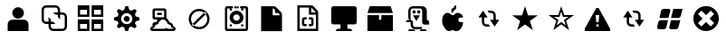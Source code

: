 SplineFontDB: 3.0
FontName: Untitled1
FullName: Untitled1
FamilyName: Untitled1
Weight: Medium
Copyright: Created by redhat with FontForge 2.0 (http://fontforge.sf.net)
UComments: "2012-1-11: Created." 
Version: 001.000
ItalicAngle: 0
UnderlinePosition: -100
UnderlineWidth: 50
Ascent: 800
Descent: 200
LayerCount: 2
Layer: 0 0 "Back"  1
Layer: 1 0 "Fore"  0
NeedsXUIDChange: 1
XUID: [1021 1002 697144359 9887545]
OS2Version: 0
OS2_WeightWidthSlopeOnly: 0
OS2_UseTypoMetrics: 1
CreationTime: 1326250725
ModificationTime: 1326256946
OS2TypoAscent: 0
OS2TypoAOffset: 1
OS2TypoDescent: 0
OS2TypoDOffset: 1
OS2TypoLinegap: 0
OS2WinAscent: 0
OS2WinAOffset: 1
OS2WinDescent: 0
OS2WinDOffset: 1
HheadAscent: 0
HheadAOffset: 1
HheadDescent: 0
HheadDOffset: 1
OS2Vendor: 'PfEd'
DEI: 91125
Encoding: ISO8859-1
UnicodeInterp: none
NameList: Adobe Glyph List
DisplaySize: -48
AntiAlias: 1
FitToEm: 1
WinInfo: 0 27 11
BeginChars: 256 20

StartChar: a
Encoding: 97 97 0
Width: 1000
VWidth: 0
Flags: HO
LayerCount: 2
Fore
SplineSet
660.527 459.993 m 0
 660.527 371.342 588.657 299.471 500 299.471 c 0
 411.344 299.471 339.474 371.342 339.474 459.993 c 0
 339.474 548.65 411.344 620.521 500 620.521 c 0
 588.657 620.521 660.527 548.65 660.527 459.993 c 0
340 267.996 m 2
 660 267.996 l 2
 730.912 267.996 788 207.434 788 139.997 c 2
 788 -52 l 1
 212 -52 l 1
 212 139.997 l 2
 212 210.908 269.089 267.996 340 267.996 c 2
EndSplineSet
EndChar

StartChar: b
Encoding: 98 98 1
Width: 1000
VWidth: 0
Flags: HO
LayerCount: 2
Fore
SplineSet
276 652 m 1
 532 652 l 2
 602.912 652 660 594.912 660 524 c 2
 660 460 l 1
 724 460 l 2
 794.912 460 852 402.912 852 332 c 2
 852 76 l 2
 852 5.08789 794.912 -52 724 -52 c 2
 468 -52 l 2
 397.088 -52 340 5.08789 340 76 c 2
 340 140 l 1
 276 140 l 2
 205.088 140 148 197.088 148 268 c 2
 148 524 l 2
 148 594.912 205.088 652 276 652 c 1
276 588 m 2
 240.544 588 212 559.456 212 524 c 2
 212 268 l 2
 212 232.544 238.586 204 276 204 c 2
 340 204 l 1
 340 332 l 1
 404 268 l 1
 404 204 l 1
 468 204 l 1
 532 140 l 1
 404 140 l 1
 404 76 l 2
 404 40.5439 432.544 12 468 12 c 2
 724 12 l 2
 759.456 12 788 40.5439 788 76 c 2
 788 332 l 2
 788 367.456 759.456 396 724 396 c 2
 660 396 l 1
 660 268 l 1
 596 332 l 1
 596 396 l 1
 532 396 l 1
 468 460 l 1
 596 460 l 1
 596 524 l 2
 596 559.456 567.456 588 532 588 c 2
 276 588 l 2
EndSplineSet
EndChar

StartChar: c
Encoding: 99 99 2
Width: 1000
VWidth: 0
Flags: HO
LayerCount: 2
Fore
SplineSet
532 268 m 1
 852 268 l 1
 852 -52 l 1
 532 -52 l 1
 532 268 l 1
596 140 m 1
 596 12 l 1
 788 12 l 1
 788 140 l 1
 596 140 l 1
148 268 m 1
 468 268 l 1
 468 -52 l 1
 148 -52 l 1
 148 268 l 1
212 140 m 1
 212 12 l 1
 404 12 l 1
 404 140 l 1
 212 140 l 1
532 652 m 1
 852 652 l 1
 852 332 l 1
 532 332 l 1
 532 652 l 1
596 524 m 1
 596 396 l 1
 788 396 l 1
 788 524 l 1
 596 524 l 1
148 652 m 1
 468 652 l 1
 468 332 l 1
 148 332 l 1
 148 652 l 1
212 524 m 1
 212 396 l 1
 404 396 l 1
 404 524 l 1
 212 524 l 1
EndSplineSet
EndChar

StartChar: d
Encoding: 100 100 3
Width: 1000
VWidth: 0
Flags: HO
LayerCount: 2
Fore
SplineSet
582.169 299.512 m 0
 582.169 254.131 545.381 217.343 500 217.343 c 0
 454.619 217.343 417.831 254.131 417.831 299.512 c 0
 417.831 344.892 454.619 381.68 500 381.68 c 0
 545.381 381.68 582.169 344.892 582.169 299.512 c 0
463.586 651.998 m 1
 537.385 652 l 1
 571.371 549.07 l 1
 626.72 525.766 l 1
 722.853 574.317 l 1
 775.288 522.853 l 1
 726.736 426.72 l 1
 750.041 370.4 l 1
 852 336.414 l 1
 852 262.615 l 1
 750.041 228.629 l 1
 726.736 173.28 l 1
 775.288 76.1768 l 1
 722.853 24.7119 l 1
 626.72 73.2637 l 1
 571.371 49.959 l 1
 537.385 -52 l 1
 463.586 -52 l 1
 429.6 49.959 l 1
 373.28 73.2637 l 1
 278.119 24.7119 l 1
 225.683 77.1475 l 1
 274.234 173.28 l 1
 250.93 228.629 l 1
 148 263.586 l 1
 148 335.442 l 1
 148 336.412 l 1
 249.959 370.398 l 1
 274.234 426.719 l 1
 225.683 521.88 l 1
 278.119 574.315 l 1
 373.28 525.764 l 1
 429.6 550.04 l 1
 463.586 651.998 l 1
499.516 456.819 m 0
 412.676 456.819 343.18 386.352 343.18 299.512 c 0
 343.18 212.671 412.676 142.204 499.517 142.204 c 0
 586.357 142.204 656.824 212.671 656.824 299.512 c 0
 656.824 386.352 586.357 456.819 499.516 456.819 c 0
EndSplineSet
EndChar

StartChar: e
Encoding: 101 101 4
Width: 1000
VWidth: 0
Flags: HO
LayerCount: 2
Fore
SplineSet
276.002 587.996 m 1
 532.003 587.996 l 2
 568.113 587.996 596.003 561.737 596.003 523.997 c 2
 596.003 332 l 2
 596.003 323.481 593.04 316.153 590.007 308 c 1
 631.397 285.044 664.194 247.495 680.008 202.005 c 1
 741.193 192.398 788.009 139.881 788.009 75.9971 c 1
 823.355 75.9971 852.01 47.3447 852.01 11.998 c 0
 852.01 -23.3428 823.355 -52.001 788.009 -52.001 c 2
 212.001 -52.001 l 2
 176.654 -52.001 148 -23.3428 148 11.998 c 0
 148 47.3447 176.654 75.9971 212.001 75.9971 c 1
 212.001 98.998 212.001 139.996 212.001 139.996 c 2
 212.001 174.498 238.667 204.002 276.002 204.002 c 2
 320.003 204.002 l 1
 324.816 217.454 332.536 230.075 340.003 242.004 c 1
 340.003 268.001 l 1
 276.002 268.001 l 2
 232.654 268.001 212.001 292.608 212.001 332 c 2
 212.001 523.997 l 2
 212.001 561.078 236.528 587.996 276.002 587.996 c 1
276.002 523.997 m 1
 276.002 332 l 1
 500.005 332 l 1
 532.006 332 l 1
 532.006 523.997 l 1
 340.003 523.997 l 1
 276.002 523.997 l 1
340.003 459.998 m 1
 468.005 459.998 l 1
 468.005 395.999 l 1
 340.003 395.999 l 1
 340.003 459.998 l 1
500.005 268.001 m 1
 500.005 267.988 l 1
 444.146 267.988 397.575 230.535 380.003 179.989 c 0
 373.437 161.442 360.141 144.527 340.003 139.983 c 0
 336.772 139.279 333.6 137.999 330.003 137.999 c 0
 301.085 137.999 276.002 109.424 276.002 75.9971 c 0
 276.002 61.1045 272.315 43.9971 244.001 43.9971 c 0
 223.676 43.9971 212.001 31.6709 212.001 11.998 c 1
 532.006 11.998 l 2
 578.775 11.998 583.709 27.9717 596.006 43.9971 c 1
 606.483 25.8535 610.271 11.998 660.007 11.998 c 2
 788.009 11.998 l 1
 788.009 31.6709 776.335 43.9971 756.009 43.9971 c 0
 727.694 43.9971 724.008 61.1045 724.008 75.9971 c 0
 724.008 109.424 698.924 137.999 670.008 137.999 c 0
 643.985 137.999 627.627 158.479 620.007 180.002 c 0
 602.436 230.555 555.863 268.001 500.005 268.001 c 1
EndSplineSet
EndChar

StartChar: f
Encoding: 102 102 5
Width: 1000
VWidth: 0
Flags: HO
LayerCount: 2
Fore
SplineSet
276.553 299.99 m 0
 276.552 176.585 376.594 76.5469 499.999 76.5469 c 0
 623.406 76.5469 723.447 176.585 723.447 299.99 c 0
 723.447 423.401 623.406 523.439 500 523.439 c 0
 376.593 523.439 276.552 423.401 276.553 299.99 c 0
296.354 141.603 m 1
 341.608 96.3486 l 1
 703.646 458.384 l 1
 658.392 503.638 l 1
 296.354 141.603 l 1
500 587.439 m 0
 658.753 587.439 787.447 458.748 787.447 299.99 c 0
 787.447 141.238 658.753 12.5469 499.999 12.5469 c 0
 341.247 12.5469 212.553 141.238 212.553 299.99 c 0
 212.553 458.748 341.247 587.439 500 587.439 c 0
EndSplineSet
EndChar

StartChar: l
Encoding: 108 108 6
Width: 1000
VWidth: 0
Flags: HO
LayerCount: 2
Fore
SplineSet
404 651.99 m 2
 596 651.99 l 1
 660 651.99 l 2
 730.912 651.99 788 594.903 788 523.992 c 2
 788 267.996 l 1
 823.456 267.996 852 239.452 852 203.997 c 2
 852 139.998 l 1
 788 139.998 l 1
 724 139.998 l 2
 688.544 139.998 660 168.541 660 203.997 c 2
 660 267.996 l 1
 660 523.992 l 2
 660 559.447 631.456 587.991 596 587.991 c 2
 404 587.991 l 2
 368.544 587.991 340 559.447 340 523.992 c 2
 340 267.996 l 1
 375.456 267.996 404 239.452 404 203.997 c 2
 404 139.998 l 2
 404 104.542 432.544 75.998 468 75.998 c 2
 596 75.998 l 1
 660 75.998 l 1
 660 40.543 631.456 11.999 596 11.999 c 2
 468 11.999 l 2
 397.088 11.999 340 69.0869 340 139.998 c 2
 340 203.997 l 1
 276 203.997 l 1
 212 203.997 l 1
 212 239.452 240.544 267.996 276 267.996 c 2
 340 267.996 l 2
 306.157 267.996 276 291.793 276 331.995 c 2
 276 523.992 l 2
 276 594.903 333.088 651.99 404 651.99 c 2
468.526 524.519 m 0
 486.491 506.555 486.491 477.431 468.526 459.467 c 0
 450.563 441.502 421.438 441.502 403.474 459.467 c 0
 385.509 477.431 385.509 506.556 403.474 524.519 c 0
 421.438 542.483 450.562 542.483 468.526 524.519 c 0
596.526 524.519 m 0
 614.491 506.555 614.491 477.431 596.526 459.467 c 0
 578.563 441.502 549.438 441.502 531.474 459.467 c 0
 513.509 477.431 513.509 506.556 531.474 524.519 c 0
 549.438 542.483 578.562 542.483 596.526 524.519 c 0
404 395.994 m 1
 596 395.994 l 1
 500 235.996 l 1
 404 395.994 l 1
340 11.999 m 2
 404 11.999 l 2
 439.456 11.999 468 -16.5439 468 -52 c 1
 404 -52 l 1
 340 -52 l 1
 276 -52 l 1
 276 -16.5439 304.544 11.999 340 11.999 c 2
660 11.999 m 2
 724 11.999 l 2
 759.456 11.999 788 -16.5439 788 -52 c 1
 724 -52 l 1
 660 -52 l 1
 596 -52 l 1
 596 -16.5439 624.544 11.999 660 11.999 c 2
EndSplineSet
EndChar

StartChar: w
Encoding: 119 119 7
Width: 1000
VWidth: 0
Flags: HO
LayerCount: 2
Fore
SplineSet
255.161 267.99 m 2
 447.161 267.99 l 1
 404.494 75.9902 l 2
 397.124 42.8252 369.542 11.9902 326.271 11.9902 c 2
 210.64 11.9902 l 2
 154.922 11.9902 138.256 41.4043 153.211 97.2188 c 1
 176.938 203.99 l 2
 186.608 247.503 220.984 267.99 255.161 267.99 c 2
212.001 331.99 m 1
 254.668 523.989 l 2
 262.038 557.161 289.619 587.989 332.89 587.989 c 2
 460.89 587.989 l 2
 494.491 587.989 521.416 571.074 510.123 528.931 c 2
 460.89 331.99 l 1
 212.001 331.99 l 1
788 267.99 m 1
 738.223 75.9902 l 1
 730.853 42.8252 703.271 11.9902 660 11.9902 c 2
 532 11.9902 l 2
 502.65 11.9902 473.315 36.1367 484.09 76.3486 c 2
 532 267.99 l 1
 788 267.99 l 1
724 331.99 m 2
 532 331.99 l 1
 542.766 375.049 l 1
 596 587.989 l 1
 852 587.989 l 1
 802.223 395.989 l 1
 792.553 352.482 758.177 331.99 724 331.99 c 2
EndSplineSet
EndChar

StartChar: m
Encoding: 109 109 8
Width: 1000
VWidth: 0
Flags: HO
LayerCount: 2
Fore
SplineSet
596 652 m 1
 596 588 l 2
 596 552.544 567.456 524 532 524 c 1
 532 488.544 503.456 460 468 460 c 1
 468 524 l 2
 468 559.456 496.544 588 532 588 c 1
 532 623.456 560.544 652 596 652 c 1
212 268 m 2
 212 377.21 270.846 460 372 460 c 0
 424.275 460 459.23 396 500 396 c 0
 543.101 396 586.815 460 628 460 c 0
 713.433 460 788 399.315 788 332 c 1
 724 332 l 2
 674.662 332 660 313.344 660 268 c 0
 659.373 234.521 679.533 198.176 724 204 c 1
 788 204 l 1
 788 65.1133 699.064 -52 596 -52 c 0
 560.544 -52 542 -23.4561 500 -23.4561 c 0
 458 -23.4561 439.456 -52 404 -52 c 0
 318.544 -52 212 113.396 212 204 c 2
 212 268 l 2
EndSplineSet
EndChar

StartChar: x
Encoding: 120 120 9
Width: 1000
VWidth: 0
Flags: HO
LayerCount: 2
Fore
SplineSet
852.001 299.993 m 0
 852.001 105.594 694.404 -52 500 -52 c 0
 305.596 -52 148 105.594 148 299.993 c 0
 148 494.406 305.596 652 500 652 c 0
 694.404 652 852.001 494.406 852.001 299.993 c 0
275.999 428 m 1
 403.999 300 l 1
 275.999 172 l 1
 371.999 75.9873 l 1
 499.999 204 l 1
 627.999 75.9873 l 1
 724 172 l 1
 595.999 299.987 l 1
 724 428 l 1
 627.999 523.987 l 1
 499.999 396 l 1
 371.999 523.987 l 1
 275.999 428 l 1
EndSplineSet
EndChar

StartChar: g
Encoding: 103 103 10
Width: 1000
VWidth: 0
Flags: HO
LayerCount: 2
Fore
SplineSet
340.003 555.991 m 0
 340.003 573.668 354.332 587.991 372.002 587.991 c 0
 389.672 587.991 404.002 573.668 404.002 555.991 c 2
 404.002 523.992 l 1
 372.002 523.992 l 2
 354.332 523.992 340.003 538.321 340.003 555.991 c 0
723.997 555.991 m 0
 723.997 538.321 709.668 523.992 691.997 523.992 c 2
 659.998 523.992 l 1
 659.998 555.991 l 2
 659.998 573.668 674.327 587.991 691.997 587.991 c 0
 709.668 587.991 723.997 573.668 723.997 555.991 c 0
340.003 107.998 m 0
 340.003 125.675 354.332 139.997 372.002 139.997 c 2
 404.002 139.997 l 1
 404.002 107.998 l 2
 404.002 90.3281 389.672 75.998 372.002 75.998 c 0
 354.332 75.998 340.003 90.3281 340.003 107.998 c 0
723.997 107.998 m 0
 723.997 90.3281 709.668 75.998 691.997 75.998 c 0
 674.327 75.998 659.998 90.3281 659.998 107.998 c 2
 659.998 139.997 l 1
 691.997 139.997 l 2
 709.668 139.997 723.997 125.675 723.997 107.998 c 0
595.999 619.99 m 0
 595.999 602.32 581.67 587.991 563.999 587.991 c 0
 546.329 587.991 532 602.32 532 619.99 c 0
 532 637.667 546.329 651.99 563.999 651.99 c 0
 581.67 651.99 595.999 637.667 595.999 619.99 c 0
532 619.99 m 0
 532 602.32 517.67 587.991 500 587.991 c 0
 482.33 587.991 468.001 602.32 468.001 619.99 c 0
 468.001 637.667 482.33 651.99 500 651.99 c 0
 517.67 651.99 532 637.667 532 619.99 c 0
441.134 331.995 m 0
 441.716 306.689 452.577 282.178 470.899 264.738 c 0
 512.077 225.552 584.806 238.748 611.902 288.687 c 0
 639.07 338.766 609.842 405.747 554.707 420.006 c 0
 499.277 434.342 439.79 389.235 441.134 331.995 c 0
723.997 331.995 m 0
 723.421 292.456 711.057 253.391 688.573 220.854 c 0
 636.869 146.026 530.707 119.485 448.763 158.935 c 0
 366.939 198.32 322.441 297.173 347.285 384.558 c 0
 372.508 473.279 464.884 534.174 556.454 522.449 c 0
 649.412 510.552 725.341 425.747 723.997 331.995 c 0
276.004 -52 m 2
 236.49 -52 212.004 -28.2178 212.004 11.999 c 2
 212.645 587.991 l 1
 214.948 625.942 237.63 651.99 276.004 651.99 c 0
 286.979 651.223 389.89 651.99 404.002 651.99 c 0
 451.227 651.99 452.424 587.991 404.002 587.991 c 0
 385.205 587.991 294.787 587.991 275.997 587.991 c 1
 275.997 395.994 275.997 203.996 275.997 11.999 c 1
 446.657 11.999 617.323 11.999 787.99 11.999 c 1
 787.99 203.996 787.99 395.994 787.99 587.991 c 1
 659.998 587.991 l 2
 614.092 587.991 614.328 651.99 659.998 651.99 c 0
 674.449 651.03 773.199 651.99 787.996 651.99 c 0
 831.688 651.99 851.995 619.556 851.995 587.991 c 2
 851.995 11.999 l 2
 851.995 -25.9521 823.343 -52 787.996 -52 c 2
 276.004 -52 l 2
EndSplineSet
EndChar

StartChar: h
Encoding: 104 104 11
Width: 1000
VWidth: 0
Flags: H
LayerCount: 2
Fore
SplineSet
595.999 523.992 m 2
 595.999 556.279 565.51 587.997 532 587.997 c 1
 532 395.994 l 1
 723.997 395.994 l 1
 723.997 427.507 703.984 459.993 659.998 459.993 c 2
 595.999 459.993 l 1
 595.999 523.992 l 2
212.004 651.99 m 1
 532 651.99 l 2
 560.582 651.99 595.999 651.99 627.998 619.99 c 2
 755.997 491.992 l 2
 787.996 459.993 787.99 429.702 787.996 395.994 c 2
 787.996 -51.9746 l 1
 212.004 -52 l 1
 212.004 651.99 l 1
EndSplineSet
EndChar

StartChar: i
Encoding: 105 105 12
Width: 1000
VWidth: 0
Flags: H
LayerCount: 2
Fore
SplineSet
212 652 m 1
 596 652 l 2
 623.865 652 638.604 643.398 660 622.003 c 2
 748 532 l 2
 769.958 510.048 788 489.702 788 460 c 2
 788 -52 l 1
 212 -52 l 1
 212 652 l 1
276 588 m 1
 276 12 l 1
 724 12 l 1
 724 396 l 1
 532 396 l 1
 532 588 l 1
 276 588 l 1
596 588 m 1
 596 460 l 1
 724 460 l 1
 596 588 l 1
404 332 m 2
 468 332 l 1
 468 268 l 1
 404 268 l 1
 404 204 l 1
 404 140 l 1
 468 140 l 1
 468 76 l 1
 404 76 l 2
 368.544 76 340 104.544 340 140 c 2
 340 204 l 1
 340 268 l 2
 340 303.456 368.544 332 404 332 c 2
532 332 m 1
 596 332 l 2
 631.456 332 660 303.456 660 268 c 2
 660 204 l 1
 660 140 l 2
 660 104.544 631.456 76 596 76 c 2
 532 76 l 1
 532 140 l 1
 596 140 l 1
 596 204 l 1
 596 268 l 1
 532 268 l 1
 532 332 l 1
EndSplineSet
EndChar

StartChar: j
Encoding: 106 106 13
Width: 1000
VWidth: 0
Flags: H
LayerCount: 2
Fore
SplineSet
787.996 651.99 m 2
 824.104 651.99 851.995 625.731 851.995 587.991 c 2
 851.995 203.996 l 2
 851.995 173.283 833.436 139.997 787.996 139.997 c 2
 595.999 139.997 l 1
 595.999 11.999 l 1
 659.998 11.999 l 2
 696.106 11.999 723.997 -14.2598 723.997 -52 c 1
 276.004 -52 l 1
 276.004 -17.5039 302.672 11.999 340.003 11.999 c 2
 404.002 11.999 l 1
 404.002 139.997 l 1
 212.004 139.997 l 2
 168.658 139.997 148.005 164.605 148.005 203.996 c 2
 148.005 587.991 l 2
 148.005 625.072 172.529 651.99 212.004 651.99 c 2
 787.996 651.99 l 2
EndSplineSet
EndChar

StartChar: k
Encoding: 107 107 14
Width: 1000
VWidth: 0
Flags: H
LayerCount: 2
Fore
SplineSet
852 459.995 m 1
 148.108 459.995 l 1
 212 651.995 l 1
 788 651.995 l 1
 852 459.995 l 1
852 -52.0049 m 1
 148.077 -52.0049 l 1
 148.077 395.995 l 1
 468.077 395.995 l 1
 468.077 267.995 l 1
 532.077 267.995 l 1
 532.077 395.995 l 1
 852 395.995 l 1
 852 -52.0049 l 1
EndSplineSet
EndChar

StartChar: n
Encoding: 110 110 15
Width: 1000
VWidth: 0
Flags: HO
LayerCount: 2
Fore
SplineSet
468.001 524 m 1
 564 524 l 2
 626.405 524 692 477.499 692 396 c 2
 691.999 268 l 1
 787.999 268 l 1
 659.999 76 l 1
 532 268 l 1
 628 268 l 1
 628.001 396 l 2
 628.001 434.545 591.104 460 564 460 c 2
 499.999 460 l 1
 468.001 524 l 1
531.999 76 m 1
 436 76 l 2
 373.594 76 308 122.502 308 204 c 2
 308.001 332 l 1
 212.001 332 l 1
 340.001 524 l 1
 468 332 l 1
 372 332 l 1
 371.999 204 l 2
 371.999 165.455 408.896 140 436 140 c 2
 500.001 140 l 1
 531.999 76 l 1
EndSplineSet
EndChar

StartChar: r
Encoding: 114 114 16
Width: 1000
VWidth: 0
Flags: HO
LayerCount: 2
Fore
SplineSet
468.001 524 m 1
 564 524 l 2
 626.405 524 692 477.499 692 396 c 2
 691.999 268 l 1
 787.999 268 l 1
 659.999 76 l 1
 532 268 l 1
 628 268 l 1
 628.001 396 l 2
 628.001 434.545 591.104 460 564 460 c 2
 499.999 460 l 1
 468.001 524 l 1
531.999 76 m 1
 436 76 l 2
 373.594 76 308 122.502 308 204 c 2
 308.001 332 l 1
 212.001 332 l 1
 340.001 524 l 1
 468 332 l 1
 372 332 l 1
 371.999 204 l 2
 371.999 165.455 408.896 140 436 140 c 2
 500.001 140 l 1
 531.999 76 l 1
EndSplineSet
EndChar

StartChar: o
Encoding: 111 111 17
Width: 1000
VWidth: 0
Flags: HO
LayerCount: 2
Fore
SplineSet
500 651.99 m 1
 583.008 395.171 l 1
 852 395.171 l 1
 634.31 236.572 l 1
 717.548 -20.2021 l 1
 500 138.602 l 1
 282.452 -20.2021 l 1
 365.69 236.547 l 1
 148 395.146 l 1
 416.992 395.146 l 1
 500 651.99 l 1
EndSplineSet
EndChar

StartChar: p
Encoding: 112 112 18
Width: 1000
VWidth: 0
Flags: HO
LayerCount: 2
Fore
SplineSet
499.611 498.985 m 1
 451.909 344.464 l 1
 297.321 344.464 l 1
 422.426 260.246 l 1
 374.589 112.688 l 1
 499.611 203.945 l 1
 624.634 112.688 l 1
 576.799 260.233 l 1
 701.902 344.451 l 1
 547.314 344.387 l 1
 499.611 498.985 l 1
499.995 651.99 m 1
 583.003 395.171 l 1
 851.995 395.171 l 1
 634.305 236.572 l 1
 717.543 -20.2021 l 1
 499.995 138.602 l 1
 282.447 -20.2021 l 1
 365.686 236.547 l 1
 147.995 395.146 l 1
 416.987 395.146 l 1
 499.995 651.99 l 1
EndSplineSet
EndChar

StartChar: q
Encoding: 113 113 19
Width: 1000
VWidth: 0
Flags: HO
LayerCount: 2
Fore
SplineSet
468 140 m 1
 468 76 l 1
 532 76 l 1
 532 140 l 1
 468 140 l 1
452 396 m 1
 468 204 l 1
 532 204 l 1
 548 396 l 1
 452 396 l 1
148 12 m 1
 468 588 l 1
 532 588 l 1
 852 12 l 1
 852 -52 l 1
 148 -52 l 1
 148 12 l 1
EndSplineSet
EndChar
EndChars
EndSplineFont

